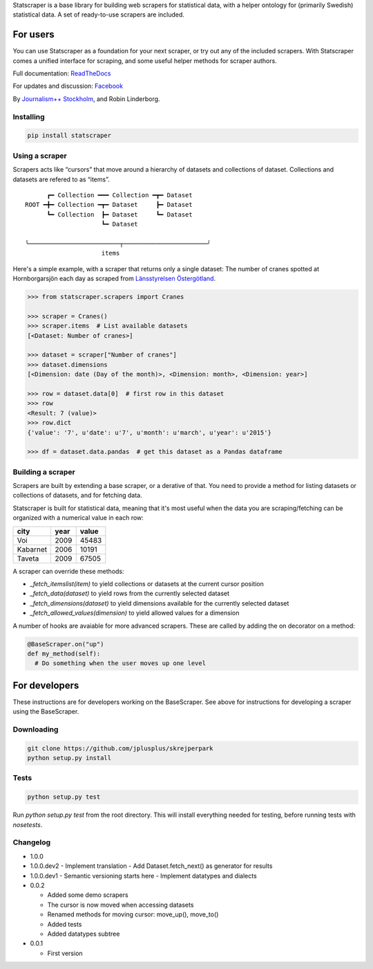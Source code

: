 Statscraper is a base library for building web scrapers for statistical data, with a helper ontology for (primarily Swedish) statistical data. A set of ready-to-use scrapers are included.

For users
=========

You can use Statscraper as a foundation for your next scraper, or try out any of the included scrapers. With Statscraper comes a unified interface for scraping, and some useful helper methods for scraper authors.

Full documentation: ReadTheDocs_

For updates and discussion: Facebook_

By `Journalism++ Stockholm <http://jplusplus.se>`_, and Robin Linderborg.

Installing
----------

.. code:: bash

  pip install statscraper

Using a scraper
---------------
Scrapers acts like “cursors” that move around a hierarchy of datasets and collections of dataset. Collections and datasets are refered to as “items”.

:: 

        ┏━ Collection ━━━ Collection ━┳━ Dataset
  ROOT ━╋━ Collection ━┳━ Dataset     ┣━ Dataset
        ┗━ Collection  ┣━ Dataset     ┗━ Dataset
                       ┗━ Dataset

  ╰─────────────────────────┬───────────────────────╯
                       items

Here's a simple example, with a scraper that returns only a single dataset: The number of cranes spotted at Hornborgarsjön each day as scraped from `Länsstyrelsen Östergötland <http://web05.lansstyrelsen.se/transtat_O/transtat.asp>`_.

.. code:: python

  >>> from statscraper.scrapers import Cranes

  >>> scraper = Cranes()
  >>> scraper.items  # List available datasets
  [<Dataset: Number of cranes>]

  >>> dataset = scraper["Number of cranes"]
  >>> dataset.dimensions
  [<Dimension: date (Day of the month)>, <Dimension: month>, <Dimension: year>]

  >>> row = dataset.data[0]  # first row in this dataset
  >>> row
  <Result: 7 (value)>
  >>> row.dict
  {'value': '7', u'date': u'7', u'month': u'march', u'year': u'2015'}

  >>> df = dataset.data.pandas  # get this dataset as a Pandas dataframe

Building a scraper
------------------
Scrapers are built by extending a base scraper, or a derative of that. You need to provide a method for listing datasets or collections of datasets, and for fetching data.

Statscraper is built for statistical data, meaning that it's most useful when the data you are scraping/fetching can be organized with a numerical value in each row:

========  ======  =======
  city     year    value
========  ======  =======
Voi       2009    45483
Kabarnet  2006    10191
Taveta    2009    67505
========  ======  =======

A scraper can override these methods:

* `_fetch_itemslist(item)` to yield collections or datasets at the current cursor position
* `_fetch_data(dataset)` to yield rows from the currently selected dataset
* `_fetch_dimensions(dataset)` to yield dimensions available for the currently selected dataset
* `_fetch_allowed_values(dimension)` to yield allowed values for a dimension

A number of hooks are avaiable for more advanced scrapers. These are called by adding the on decorator on a method:

.. code:: python

  @BaseScraper.on("up")
  def my_method(self):
    # Do something when the user moves up one level

For developers
==============
These instructions are for developers working on the BaseScraper. See above for instructions for developing a scraper using the BaseScraper.

Downloading
-----------

.. code:: bash

  git clone https://github.com/jplusplus/skrejperpark
  python setup.py install

Tests
-----

.. code:: bash

  python setup.py test

Run `python setup.py test` from the root directory. This will install everything needed for testing, before running tests with `nosetests`.


Changelog
---------

- 1.0.0

- 1.0.0.dev2
  - Implement translation
  - Add Dataset.fetch_next() as generator for results

- 1.0.0.dev1
  - Semantic versioning starts here
  - Implement datatypes and dialects

- 0.0.2
    
  - Added some demo scrapers
  - The cursor is now moved when accessing datasets
  - Renamed methods for moving cursor: move_up(), move_to()
  - Added tests
  - Added datatypes subtree

- 0.0.1
    
  - First version

.. _Facebook: https://www.facebook.com/groups/skrejperpark
.. _ReadTheDocs: http://statscraper.readthedocs.io

